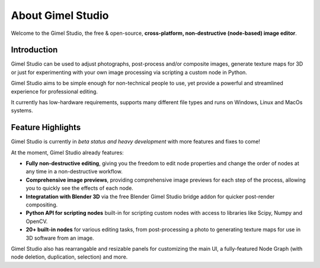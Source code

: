 ##################
About Gimel Studio
##################

Welcome to the Gimel Studio, the free & open-source, **cross-platform, non-destructive (node-based) image editor**.

.. figure:: ../../_images/gimel-studio-ui.jpg
    :align: center


Introduction
============

Gimel Studio can be used to adjust photographs, post-process and/or composite images, generate texture maps for 3D or just for experimenting with your own image processing via scripting a custom node in Python.

Gimel Studio aims to be simple enough for non-technical people to use, yet provide a powerful and streamlined experience for professional editing.

It currently has low-hardware requirements, supports many different file types and runs on Windows, Linux and MacOs systems.


Feature Highlights
==================

Gimel Studio is currently in *beta status and heavy development* with more features and fixes to come!

At the moment, Gimel Studio already features:

* **Fully non-destructive editing**, giving you the freedom to edit node properties and change the order of nodes at any time in a non-destructive workflow.
* **Comprehensive image previews**, providing comprehensive image previews for each step of the process, allowing you to quickly see the effects of each node.
* **Integratation with Blender 3D** via the free Blender Gimel Studio bridge addon for quicker post-render compositing.
* **Python API for scripting nodes** built-in for scripting custom nodes with access to libraries like Scipy, Numpy and OpenCV.
* **20+ built-in nodes** for various editing tasks, from post-processing a photo to generating texture maps for use in 3D software from an image.

Gimel Studio also has rearrangable and resizable panels for customizing the main UI, a fully-featured Node Graph (with node deletion, duplication, selection) and more.